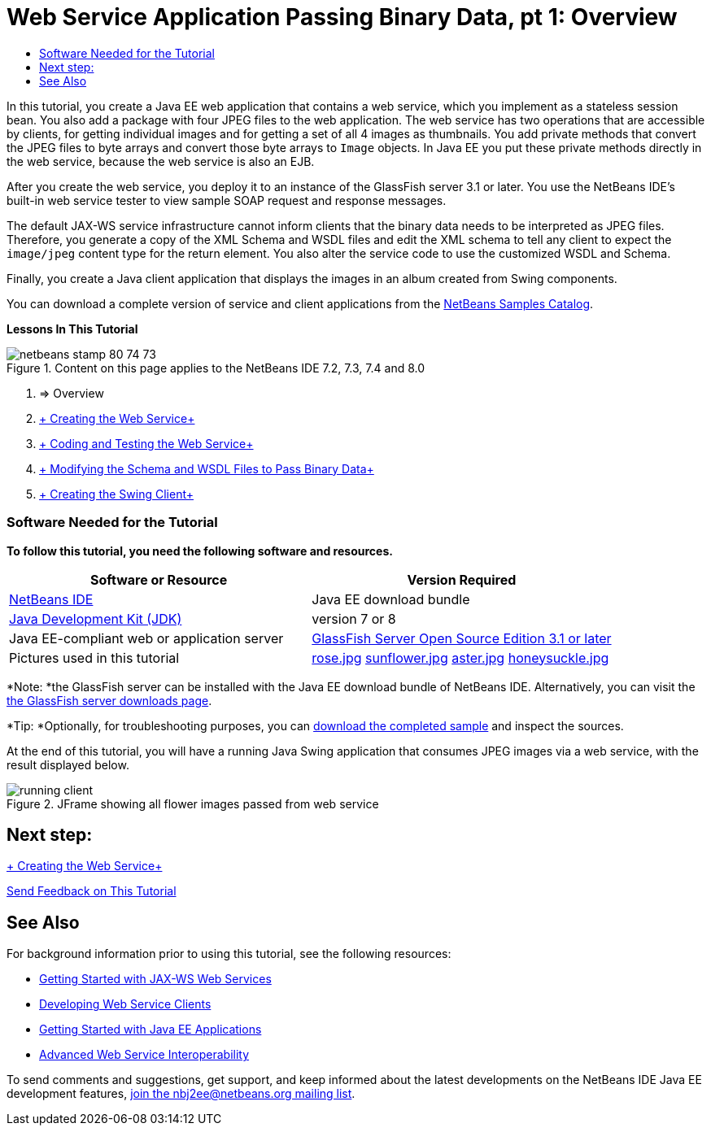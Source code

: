 // 
//     Licensed to the Apache Software Foundation (ASF) under one
//     or more contributor license agreements.  See the NOTICE file
//     distributed with this work for additional information
//     regarding copyright ownership.  The ASF licenses this file
//     to you under the Apache License, Version 2.0 (the
//     "License"); you may not use this file except in compliance
//     with the License.  You may obtain a copy of the License at
// 
//       http://www.apache.org/licenses/LICENSE-2.0
// 
//     Unless required by applicable law or agreed to in writing,
//     software distributed under the License is distributed on an
//     "AS IS" BASIS, WITHOUT WARRANTIES OR CONDITIONS OF ANY
//     KIND, either express or implied.  See the License for the
//     specific language governing permissions and limitations
//     under the License.
//

= Web Service Application Passing Binary Data, pt 1: Overview
:jbake-type: tutorial
:jbake-tags: tutorials 
:jbake-status: published
:icons: font
:syntax: true
:source-highlighter: pygments
:toc: left
:toc-title:
:description: Web Service Application Passing Binary Data, pt 1: Overview - Apache NetBeans
:keywords: Apache NetBeans, Tutorials, Web Service Application Passing Binary Data, pt 1: Overview

In this tutorial, you create a Java EE web application that contains a web service, which you implement as a stateless session bean. You also add a package with four JPEG files to the web application. The web service has two operations that are accessible by clients, for getting individual images and for getting a set of all 4 images as thumbnails. You add private methods that convert the JPEG files to byte arrays and convert those byte arrays to  ``Image``  objects. In Java EE you put these private methods directly in the web service, because the web service is also an EJB.

After you create the web service, you deploy it to an instance of the GlassFish server 3.1 or later. You use the NetBeans IDE's built-in web service tester to view sample SOAP request and response messages.

The default JAX-WS service infrastructure cannot inform clients that the binary data needs to be interpreted as JPEG files. Therefore, you generate a copy of the XML Schema and WSDL files and edit the XML schema to tell any client to expect the  ``image/jpeg``  content type for the return element. You also alter the service code to use the customized WSDL and Schema.

Finally, you create a Java client application that displays the images in an album created from Swing components.

You can download a complete version of service and client applications from the link:https://netbeans.org/projects/samples/downloads/directory/Samples%252FWeb%2520Services%252FWeb%2520Service%2520Passing%2520Binary%2520Data%2520--%2520EE6[+NetBeans Samples Catalog+].

*Lessons In This Tutorial*

image::images/netbeans-stamp-80-74-73.png[title="Content on this page applies to the NetBeans IDE 7.2, 7.3, 7.4 and 8.0"]

1. => Overview
2. link:./flower_ws.html[+ Creating the Web Service+]
3. link:./flower-code-ws.html[+ Coding and Testing the Web Service+]
4. link:./flower_wsdl_schema.html[+ Modifying the Schema and WSDL Files to Pass Binary Data+]
5. link:./flower_swing.html[+ Creating the Swing Client+]


=== Software Needed for the Tutorial

*To follow this tutorial, you need the following software and resources.*

|===
|Software or Resource |Version Required 

|link:https://netbeans.org/downloads/index.html[+NetBeans IDE+] |Java EE download bundle 

|link:http://www.oracle.com/technetwork/java/javase/downloads/index.html[+Java Development Kit (JDK)+] |version 7 or 8 

|Java EE-compliant web or application server |link:http://glassfish.java.net/[+GlassFish Server Open Source Edition 3.1 or later+]
 

|Pictures used in this tutorial |link:images/rose.jpg[+rose.jpg+]
link:images/sunflower.jpg[+sunflower.jpg+]
link:images/aster.jpg[+aster.jpg+]
link:images/honeysuckle.jpg[+honeysuckle.jpg+] 
|===

*Note: *the GlassFish server can be installed with the Java EE download bundle of NetBeans IDE. Alternatively, you can visit the link:https://glassfish.java.net/download.html[+the GlassFish server downloads page+].

*Tip: *Optionally, for troubleshooting purposes, you can link:https://netbeans.org/files/documents/4/2343/SoapWithAttachments.zip[+download the completed sample+] and inspect the sources.

At the end of this tutorial, you will have a running Java Swing application that consumes JPEG images via a web service, with the result displayed below.

image::images/running-client.png[title="JFrame showing all flower images passed from web service"]


== Next step:

link:./flower_ws.html[+ Creating the Web Service+]

link:/about/contact_form.html?to=3&subject=Feedback:%20Flower%20Overview%20EE6[+Send Feedback on This Tutorial+]



== See Also

For background information prior to using this tutorial, see the following resources:

* link:./jax-ws.html[+Getting Started with JAX-WS Web Services+]
* link:../../docs/websvc/client.html[+Developing Web Service Clients+]
* link:../javaee/javaee-gettingstarted.html[+Getting Started with Java EE Applications+]
* link:./wsit.html[+Advanced Web Service Interoperability+]

To send comments and suggestions, get support, and keep informed about the latest developments on the NetBeans IDE Java EE development features, link:../../../community/lists/top.html[+join the nbj2ee@netbeans.org mailing list+].

